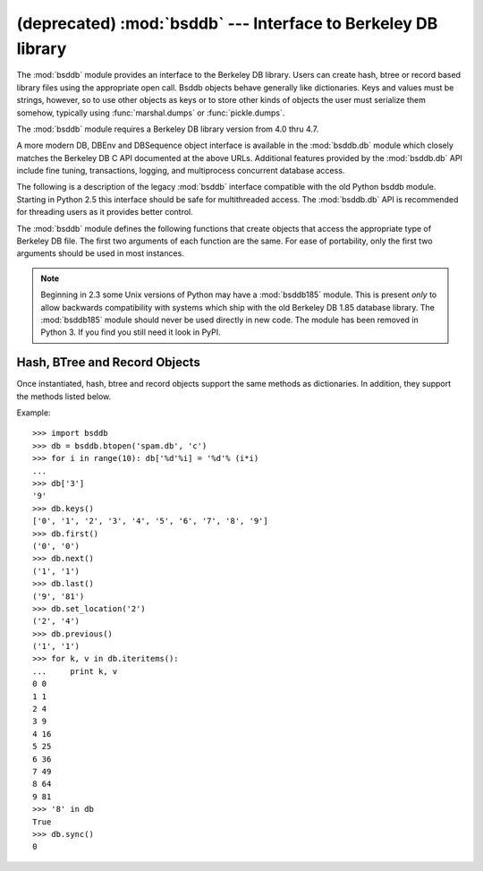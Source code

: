 (deprecated) :mod:`bsddb` --- Interface to Berkeley DB library
==============================================================

.. module:: bsddb
   :synopsis: Interface to Berkeley DB database library
.. sectionauthor:: Skip Montanaro <skip@pobox.com>

.. deprecated:: 2.6
    The :mod:`bsddb` module has been removed in Python 3.


The :mod:`bsddb` module provides an interface to the Berkeley DB library.  Users
can create hash, btree or record based library files using the appropriate open
call. Bsddb objects behave generally like dictionaries.  Keys and values must be
strings, however, so to use other objects as keys or to store other kinds of
objects the user must serialize them somehow, typically using
:func:`marshal.dumps` or  :func:`pickle.dumps`.

The :mod:`bsddb` module requires a Berkeley DB library version from 4.0 thru
4.7.


.. seealso::

   http://www.jcea.es/programacion/pybsddb.htm
      The website with documentation for the :mod:`bsddb.db` Python Berkeley DB
      interface that closely mirrors the object oriented interface provided in
      Berkeley DB 4.x itself.

   http://www.oracle.com/database/berkeley-db/
      The Berkeley DB library.

A more modern DB, DBEnv and DBSequence object interface is available in the
:mod:`bsddb.db` module which closely matches the Berkeley DB C API documented at
the above URLs.  Additional features provided by the :mod:`bsddb.db` API include
fine tuning, transactions, logging, and multiprocess concurrent database access.

The following is a description of the legacy :mod:`bsddb` interface compatible
with the old Python bsddb module.  Starting in Python 2.5 this interface should
be safe for multithreaded access.  The :mod:`bsddb.db` API is recommended for
threading users as it provides better control.

The :mod:`bsddb` module defines the following functions that create objects that
access the appropriate type of Berkeley DB file.  The first two arguments of
each function are the same.  For ease of portability, only the first two
arguments should be used in most instances.


.. function:: hashopen(filename[, flag[, mode[, pgsize[, ffactor[, nelem[, cachesize[, lorder[, hflags]]]]]]]])

   Open the hash format file named *filename*.  Files never intended to be
   preserved on disk may be created by passing ``None`` as the  *filename*.  The
   optional *flag* identifies the mode used to open the file.  It may be ``'r'``
   (read only), ``'w'`` (read-write), ``'c'`` (read-write - create if necessary;
   the default) or ``'n'`` (read-write - truncate to zero length).  The other
   arguments are rarely used and are just passed to the low-level :c:func:`dbopen`
   function.  Consult the Berkeley DB documentation for their use and
   interpretation.


.. function:: btopen(filename[, flag[, mode[, btflags[, cachesize[, maxkeypage[, minkeypage[, pgsize[, lorder]]]]]]]])

   Open the btree format file named *filename*.  Files never intended  to be
   preserved on disk may be created by passing ``None`` as the  *filename*.  The
   optional *flag* identifies the mode used to open the file.  It may be ``'r'``
   (read only), ``'w'`` (read-write), ``'c'`` (read-write - create if necessary;
   the default) or ``'n'`` (read-write - truncate to zero length).  The other
   arguments are rarely used and are just passed to the low-level dbopen function.
   Consult the Berkeley DB documentation for their use and interpretation.


.. function:: rnopen(filename[, flag[, mode[, rnflags[, cachesize[, pgsize[, lorder[, rlen[, delim[, source[, pad]]]]]]]]]])

   Open a DB record format file named *filename*.  Files never intended  to be
   preserved on disk may be created by passing ``None`` as the  *filename*.  The
   optional *flag* identifies the mode used to open the file.  It may be ``'r'``
   (read only), ``'w'`` (read-write), ``'c'`` (read-write - create if necessary;
   the default) or ``'n'`` (read-write - truncate to zero length).  The other
   arguments are rarely used and are just passed to the low-level dbopen function.
   Consult the Berkeley DB documentation for their use and interpretation.

.. note::

   Beginning in 2.3 some Unix versions of Python may have a :mod:`bsddb185` module.
   This is present *only* to allow backwards compatibility with systems which ship
   with the old Berkeley DB 1.85 database library.  The :mod:`bsddb185` module
   should never be used directly in new code. The module has been removed in
   Python 3.  If you find you still need it look in PyPI.


.. seealso::

   Module :mod:`dbhash`
      DBM-style interface to the :mod:`bsddb`


.. _bsddb-objects:

Hash, BTree and Record Objects
------------------------------

Once instantiated, hash, btree and record objects support the same methods as
dictionaries.  In addition, they support the methods listed below.

.. versionchanged:: 2.3.1
   Added dictionary methods.


.. method:: bsddbobject.close()

   Close the underlying file.  The object can no longer be accessed.  Since there
   is no open :meth:`open` method for these objects, to open the file again a new
   :mod:`bsddb` module open function must be called.


.. method:: bsddbobject.keys()

   Return the list of keys contained in the DB file.  The order of the list is
   unspecified and should not be relied on.  In particular, the order of the list
   returned is different for different file formats.


.. method:: bsddbobject.has_key(key)

   Return ``1`` if the DB file contains the argument as a key.


.. method:: bsddbobject.set_location(key)

   Set the cursor to the item indicated by *key* and return a tuple containing the
   key and its value.  For binary tree databases (opened using :func:`btopen`), if
   *key* does not actually exist in the database, the cursor will point to the next
   item in sorted order and return that key and value.  For other databases,
   :exc:`KeyError` will be raised if *key* is not found in the database.


.. method:: bsddbobject.first()

   Set the cursor to the first item in the DB file and return it.  The order of
   keys in the file is unspecified, except in the case of B-Tree databases. This
   method raises :exc:`bsddb.error` if the database is empty.


.. method:: bsddbobject.next()

   Set the cursor to the next item in the DB file and return it.  The order of
   keys in the file is unspecified, except in the case of B-Tree databases.


.. method:: bsddbobject.previous()

   Set the cursor to the previous item in the DB file and return it.  The order of
   keys in the file is unspecified, except in the case of B-Tree databases.  This
   is not supported on hashtable databases (those opened with :func:`hashopen`).


.. method:: bsddbobject.last()

   Set the cursor to the last item in the DB file and return it.  The order of keys
   in the file is unspecified.  This is not supported on hashtable databases (those
   opened with :func:`hashopen`). This method raises :exc:`bsddb.error` if the
   database is empty.


.. method:: bsddbobject.sync()

   Synchronize the database on disk.

Example::

   >>> import bsddb
   >>> db = bsddb.btopen('spam.db', 'c')
   >>> for i in range(10): db['%d'%i] = '%d'% (i*i)
   ...
   >>> db['3']
   '9'
   >>> db.keys()
   ['0', '1', '2', '3', '4', '5', '6', '7', '8', '9']
   >>> db.first()
   ('0', '0')
   >>> db.next()
   ('1', '1')
   >>> db.last()
   ('9', '81')
   >>> db.set_location('2')
   ('2', '4')
   >>> db.previous()
   ('1', '1')
   >>> for k, v in db.iteritems():
   ...     print k, v
   0 0
   1 1
   2 4
   3 9
   4 16
   5 25
   6 36
   7 49
   8 64
   9 81
   >>> '8' in db
   True
   >>> db.sync()
   0

